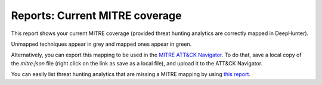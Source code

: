 Reports: Current MITRE coverage
###############################

This report shows your current MITRE coverage (provided threat hunting analytics are correctly mapped in DeepHunter).

.. image:: img/reports_mitre_coverage.png
  :alt: Reports current MITRE coverage

Unmapped techniques appear in grey and mapped ones appear in green.

Alternatively, you can export this mapping to be used in the `MITRE ATT&CK Navigator <https://mitre-attack.github.io/attack-navigator/>`_. To do that, save a local copy of the `mitre.json` file (right click on the link as save as a local file), and upload it to the ATT&CK Navigator.

You can easily list threat hunting analytics that are missing a MITRE mapping by using `this report <reports_missing_mitre.html>`_.